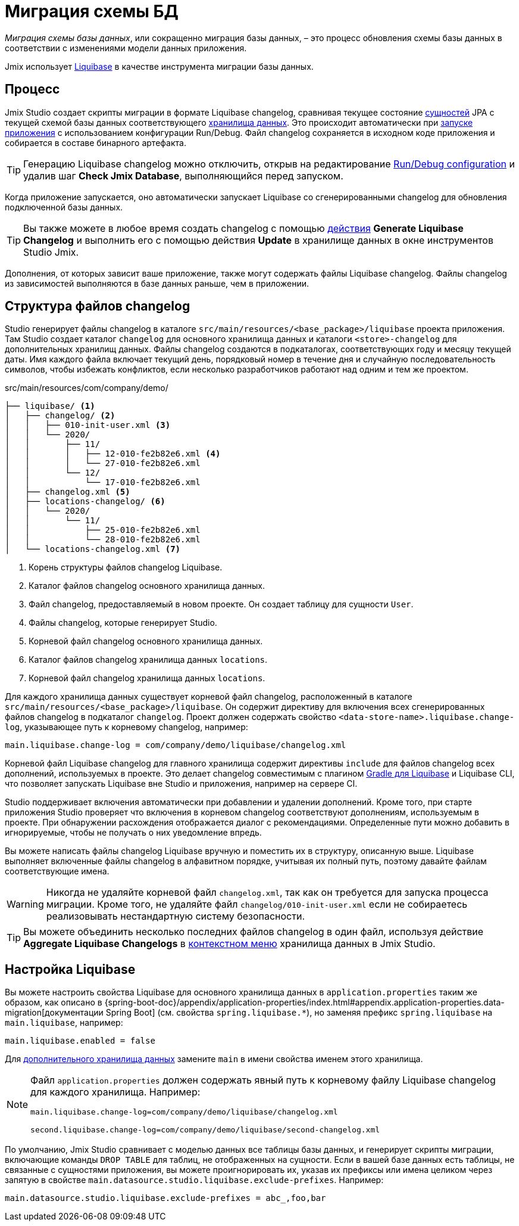 = Миграция схемы БД

_Миграция схемы базы данных_, или сокращенно миграция базы данных, – это процесс обновления схемы базы данных в соответствии с изменениями модели данных приложения.

Jmix использует https://www.liquibase.org[Liquibase^] в качестве инструмента миграции базы данных.

[[workflow]]
== Процесс

Jmix Studio создает скрипты миграции в формате Liquibase changelog, сравнивая текущее состояние xref:entities.adoc[сущностей] JPA с текущей схемой базы данных соответствующего xref:data-stores.adoc[хранилища данных]. Это происходит автоматически при xref:jmix:studio:project.adoc#starting-application[запуске приложения] с использованием конфигурации Run/Debug. Файл changelog сохраняется в исходном коде приложения и собирается в составе бинарного артефакта.

TIP: Генерацию Liquibase changelog можно отключить, открыв на редактирование xref:studio:project.adoc#run-debug-configuration-settings[Run/Debug configuration] и удалив шаг *Check Jmix Database*, выполняющийся перед запуском.

Когда приложение запускается, оно автоматически запускает Liquibase со сгенерированными changelog для обновления подключенной базы данных.

TIP: Вы также можете в любое время создать changelog с помощью xref:jmix:studio:data-stores.adoc#data-store-actions[действия] *Generate Liquibase Changelog* и выполнить его с помощью действия *Update* в хранилище данных в окне инструментов Studio Jmix.

Дополнения, от которых зависит ваше приложение, также могут содержать файлы Liquibase changelog. Файлы changelog из зависимостей выполняются в базе данных раньше, чем в приложении.

[[changelogs]]
== Структура файлов changelog

Studio генерирует файлы changelog в каталоге `src/main/resources/<base_package>/liquibase` проекта приложения. Там Studio создает каталог `changelog` для основного хранилища данных и каталоги `<store>-changelog` для дополнительных хранилищ данных. Файлы changelog создаются в подкаталогах, соответствующих году и месяцу текущей даты. Имя каждого файла включает текущий день, порядковый номер в течение дня и случайную последовательность символов, чтобы избежать конфликтов, если несколько разработчиков работают над одним и тем же проектом.

.src/main/resources/com/company/demo/
[source,text]
----
├── liquibase/ <1>
│   ├── changelog/ <2>
│   │   ├── 010-init-user.xml <3>
│   │   └── 2020/
│   │       ├── 11/
│   │       │   ├── 12-010-fe2b82e6.xml <4>
│   │       │   └── 27-010-fe2b82e6.xml
│   │       └── 12/
│   │           └── 17-010-fe2b82e6.xml
│   ├── changelog.xml <5>
│   ├── locations-changelog/ <6>
│   │   └── 2020/
│   │       └── 11/
│   │           ├── 25-010-fe2b82e6.xml
│   │           └── 28-010-fe2b82e6.xml
│   └── locations-changelog.xml <7>
----

<1> Корень структуры файлов changelog Liquibase.
<2> Каталог файлов changelog основного хранилища данных.
<3> Файл changelog, предоставляемый в новом проекте. Он создает таблицу для сущности `User`.
<4> Файлы changelog, которые генерирует Studio.
<5> Корневой файл changelog основного хранилища данных.
<6> Каталог файлов changelog хранилища данных `locations`.
<7> Корневой файл changelog хранилища данных `locations`.

Для каждого хранилища данных существует корневой файл changelog, расположенный в каталоге `src/main/resources/<base_package>/liquibase`. Он содержит директиву для включения всех сгенерированных файлов changelog в подкаталог `changelog`. Проект должен содержать свойство `<data-store-name>.liquibase.change-log`, указывающее путь к корневому changelog, например:

[source,text]
----
main.liquibase.change-log = com/company/demo/liquibase/changelog.xml
----

Корневой файл Liquibase changelog для главного хранилища содержит директивы `include` для файлов changelog всех дополнений, используемых в проекте. Это делает changelog совместимым с плагином https://github.com/liquibase/liquibase-gradle-plugin[Gradle для Liquibase^] и Liquibase CLI, что позволяет запускать Liquibase вне Studio и приложения, например на сервере CI.

Studio поддерживает включения автоматически при добавлении и удалении дополнений. Кроме того, при старте приложения Studio проверяет что включения в корневом changelog соответствуют дополнениям, используемым в проекте. При обнаружении расхождения отображается диалог с рекомендациями. Определенные пути можно добавить в игнорируемые, чтобы не получать о них уведомление впредь.

Вы можете написать файлы changelog Liquibase вручную и поместить их в структуру, описанную выше. Liquibase выполняет включенные файлы changelog в алфавитном порядке, учитывая их полный путь, поэтому давайте файлам соответствующие имена.

WARNING: Никогда не удаляйте корневой файл `changelog.xml`, так как он требуется для запуска процесса миграции. Кроме того, не удаляйте файл `changelog/010-init-user.xml` если не собираетесь реализовывать нестандартную систему безопасности.

TIP: Вы можете объединить несколько последних файлов changelog в один файл, используя действие *Aggregate Liquibase Changelogs* в xref:studio:data-stores.adoc#data-store-actions[контекстном меню] хранилища данных в Jmix Studio.

[[configuration]]
== Настройка Liquibase

Вы можете настроить свойства Liquibase для основного хранилища данных в `application.properties` таким же образом, как описано в {spring-boot-doc}/appendix/application-properties/index.html#appendix.application-properties.data-migration[документации Spring Boot] (см. свойства `spring.liquibase.*`), но заменяя префикс `spring.liquibase` на `main.liquibase`, например:

[source,text]
----
main.liquibase.enabled = false
----
Для xref:data-stores.adoc#additional[дополнительного хранилища данных] замените `main` в имени свойства именем этого хранилища.

[NOTE]
====
Файл `application.properties` должен содержать явный путь к корневому файлу Liquibase changelog для каждого хранилища. Например:

[source,text]
----
main.liquibase.change-log=com/company/demo/liquibase/changelog.xml

second.liquibase.change-log=com/company/demo/liquibase/second-changelog.xml
----
====

По умолчанию, Jmix Studio сравнивает с моделью данных все таблицы базы данных, и генерирует скрипты миграции, включающие команды `DROP TABLE` для таблиц, не отображенных на сущности. Если в вашей базе данных есть таблицы, не связанные с сущностями приложения, вы можете проигнорировать их, указав их префиксы или имена целиком через запятую в свойстве `main.datasource.studio.liquibase.exclude-prefixes`. Например:
[source, properties]
----
main.datasource.studio.liquibase.exclude-prefixes = abc_,foo,bar
----